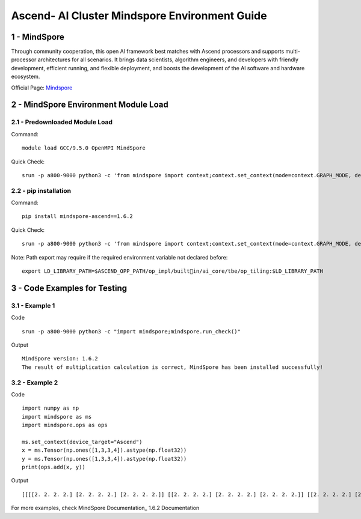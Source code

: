 ==============================================================================
Ascend- AI Cluster Mindspore Environment Guide
==============================================================================


1 - MindSpore
==============================================================================

Through community cooperation, this open Al framework best matches with Ascend processors and supports multi-processor architectures for all scenarios. It brings data scientists, algorithm engineers, and developers with friendly development, efficient running, and flexible deployment, and boosts the development of the Al software and hardware ecosystem.

Official Page: Mindspore_

.. _Mindspore: https://www.mindspore.cn/en


2 - MindSpore Environment Module Load
==============================================================================

2.1 - Predownloaded Module Load
-----------------------------------

Command::
	
    module load GCC/9.5.0 OpenMPI MindSpore

Quick Check::

    srun -p a800-9000 python3 -c 'from mindspore import context;context.set_context(mode=context.GRAPH_MODE, device_target="Ascend")'

2.2 - pip installation
-----------------------------------

Command::

    pip install mindspore-ascend==1.6.2

Quick Check::

    srun -p a800-9000 python3 -c 'from mindspore import context;context.set_context(mode=context.GRAPH_MODE, device_target="Ascend")'

Note: Path export may require if the required environment variable not declared before::

    export LD_LIBRARY_PATH=$ASCEND_OPP_PATH/op_impl/builtin/ai_core/tbe/op_tiling:$LD_LIBRARY_PATH



3 - Code Examples for Testing
==============================================================================


3.1 - Example 1
-----------------------

Code ::

    srun -p a800-9000 python3 -c "import mindspore;mindspore.run_check()"

Output ::

    MindSpore version: 1.6.2 
    The result of multiplication calculation is correct, MindSpore has been installed successfully! 


3.2 - Example 2
-----------------------

Code ::

    import numpy as np 
    import mindspore as ms 
    import mindspore.ops as ops 	 
    
    ms.set_context(device_target="Ascend") 
    x = ms.Tensor(np.ones([1,3,3,4]).astype(np.float32)) 
    y = ms.Tensor(np.ones([1,3,3,4]).astype(np.float32)) 
    print(ops.add(x, y))


Output ::

    [[[[2. 2. 2. 2.] [2. 2. 2. 2.] [2. 2. 2. 2.]] [[2. 2. 2. 2.] [2. 2. 2. 2.] [2. 2. 2. 2.]] [[2. 2. 2. 2.] [2. 2. 2. 2.] [2. 2. 2. 2.]]]] 


For more examples, check MindSpore Documentation_ 1.6.2 Documentation

.. _MindSpore Documentation: https://www.mindspore.cn/tutorials/en/r1.6/index.html




